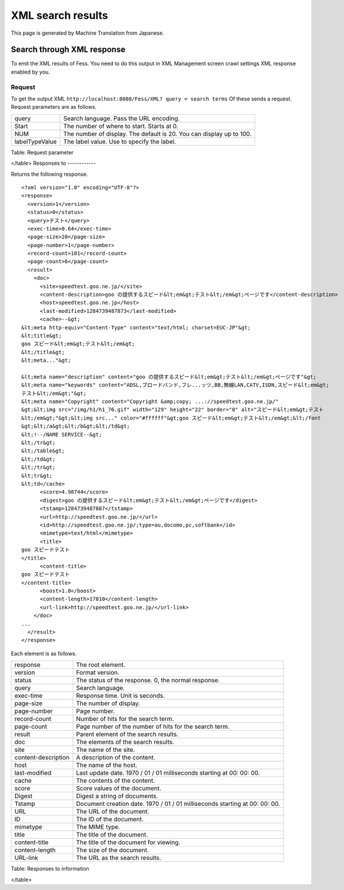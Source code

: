 ==================
XML search results
==================

This page is generated by Machine Translation from Japanese.

Search through XML response
===========================

To emit the XML results of Fess. You need to do this output in XML
Management screen crawl settings XML response enabled by you.

Request
-------

To get the output XML
``http://localhost:8080/Fess/XML? query = search terms`` Of these sends
a request. Request parameters are as follows.

+------------------+------------------------------------------------------------------------+
| query            | Search language. Pass the URL encoding.                                |
+------------------+------------------------------------------------------------------------+
| Start            | The number of where to start. Starts at 0.                             |
+------------------+------------------------------------------------------------------------+
| NUM              | The number of display. The default is 20. You can display up to 100.   |
+------------------+------------------------------------------------------------------------+
| labelTypeValue   | The label value. Use to specify the label.                             |
+------------------+------------------------------------------------------------------------+

Table: Request parameter

</table>
Responses to
------------

Returns the following response.

::

    <?xml version="1.0" encoding="UTF-8"?>
    <response>
      <version>1</version>
      <status>0</status>
      <query>テスト</query>
      <exec-time>0.64</exec-time>
      <page-size>20</page-size>
      <page-number>1</page-number>
      <record-count>101</record-count>
      <page-count>6</page-count>
      <result>
        <doc>
          <site>speedtest.goo.ne.jp/</site>
          <content-description>goo の提供するスピード&lt;em&gt;テスト&lt;/em&gt;ページです</content-description>
          <host>speedtest.goo.ne.jp</host>
          <last-modified>1284739487873</last-modified>
          <cache>--&gt;
    &lt;meta http-equiv="Content-Type" content="text/html; charset=EUC-JP"&gt;
    &lt;title&gt;
    goo スピード&lt;em&gt;テスト&lt;/em&gt;
    &lt;/title&gt;
    &lt;meta..."&gt;

    &lt;meta name="description" content="goo の提供するスピード&lt;em&gt;テスト&lt;/em&gt;ページです"&gt;
    &lt;meta name="keywords" content="ADSL,ブロードバンド,フレ...ッツ,BB,無線LAN,CATV,ISDN,スピード&lt;em&gt;
    テスト&lt;/em&gt;"&gt;
    &lt;meta name="Copyright" content="Copyright &amp;copy; ...://speedtest.goo.ne.jp/"
    &gt;&lt;img src="/img/h1/h1_76.gif" width="129" height="22" border="0" alt="スピード&lt;em&gt;テスト
    &lt;/em&gt;"&gt;&lt;img src..." color="#ffffff"&gt;goo スピード&lt;em&gt;テスト&lt;/em&gt;&lt;/font
    &gt;&lt;/a&gt;&lt;/b&gt;&lt;/td&gt;
    &lt;!--/NAME SERVICE--&gt;
    &lt;/tr&gt;
    &lt;/table&gt;
    &lt;/td&gt;
    &lt;/tr&gt;
    &lt;tr&gt;
    &lt;td</cache>
          <score>4.98744</score>
          <digest>goo の提供するスピード&lt;em&gt;テスト&lt;/em&gt;ページです</digest>
          <tstamp>1284739487887</tstamp>
          <url>http://speedtest.goo.ne.jp/</url>
          <id>http://speedtest.goo.ne.jp/;type=au,docomo,pc,softbank</id>
          <mimetype>text/html</mimetype>
          <title>
    goo スピードテスト
    </title>
          <content-title>
    goo スピードテスト
    </content-title>
          <boost>1.0</boost>
          <content-length>17810</content-length>
          <url-link>http://speedtest.goo.ne.jp/</url-link>
        </doc>
    ...
      </result>
    </response>

Each element is as follows.

+-----------------------+-------------------------------------------------------------------------------+
| response              | The root element.                                                             |
+-----------------------+-------------------------------------------------------------------------------+
| version               | Format version.                                                               |
+-----------------------+-------------------------------------------------------------------------------+
| status                | The status of the response. 0, the normal response.                           |
+-----------------------+-------------------------------------------------------------------------------+
| query                 | Search language.                                                              |
+-----------------------+-------------------------------------------------------------------------------+
| exec-time             | Response time. Unit is seconds.                                               |
+-----------------------+-------------------------------------------------------------------------------+
| page-size             | The number of display.                                                        |
+-----------------------+-------------------------------------------------------------------------------+
| page-number           | Page number.                                                                  |
+-----------------------+-------------------------------------------------------------------------------+
| record-count          | Number of hits for the search term.                                           |
+-----------------------+-------------------------------------------------------------------------------+
| page-count            | Page number of the number of hits for the search term.                        |
+-----------------------+-------------------------------------------------------------------------------+
| result                | Parent element of the search results.                                         |
+-----------------------+-------------------------------------------------------------------------------+
| doc                   | The elements of the search results.                                           |
+-----------------------+-------------------------------------------------------------------------------+
| site                  | The name of the site.                                                         |
+-----------------------+-------------------------------------------------------------------------------+
| content-description   | A description of the content.                                                 |
+-----------------------+-------------------------------------------------------------------------------+
| host                  | The name of the host.                                                         |
+-----------------------+-------------------------------------------------------------------------------+
| last-modified         | Last update date. 1970 / 01 / 01 milliseconds starting at 00: 00: 00.         |
+-----------------------+-------------------------------------------------------------------------------+
| cache                 | The contents of the content.                                                  |
+-----------------------+-------------------------------------------------------------------------------+
| score                 | Score values of the document.                                                 |
+-----------------------+-------------------------------------------------------------------------------+
| Digest                | Digest a string of documents.                                                 |
+-----------------------+-------------------------------------------------------------------------------+
| Tstamp                | Document creation date. 1970 / 01 / 01 milliseconds starting at 00: 00: 00.   |
+-----------------------+-------------------------------------------------------------------------------+
| URL                   | The URL of the document.                                                      |
+-----------------------+-------------------------------------------------------------------------------+
| ID                    | The ID of the document.                                                       |
+-----------------------+-------------------------------------------------------------------------------+
| mimetype              | The MIME type.                                                                |
+-----------------------+-------------------------------------------------------------------------------+
| title                 | The title of the document.                                                    |
+-----------------------+-------------------------------------------------------------------------------+
| content-title         | The title of the document for viewing.                                        |
+-----------------------+-------------------------------------------------------------------------------+
| content-length        | The size of the document.                                                     |
+-----------------------+-------------------------------------------------------------------------------+
| URL-link              | The URL as the search results.                                                |
+-----------------------+-------------------------------------------------------------------------------+

Table: Responses to information

</table>
